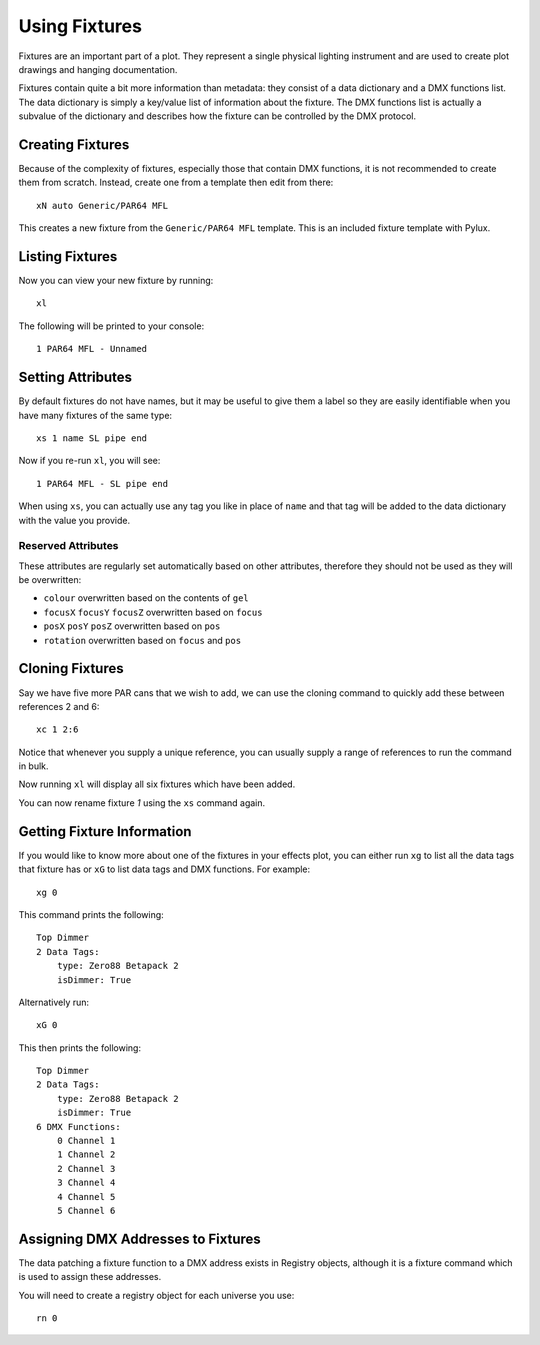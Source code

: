 Using Fixtures
==============

Fixtures are an important part of a plot. They represent a single
physical lighting instrument and are used to create plot drawings and 
hanging documentation.

Fixtures contain quite a bit more information than metadata: they consist of 
a data dictionary and a DMX functions list. The data dictionary is simply 
a key/value list of information about the fixture. The DMX functions list 
is actually a subvalue of the dictionary and describes how the fixture can be
controlled by the DMX protocol.

Creating Fixtures
-----------------

Because of the complexity of fixtures, especially those that contain DMX 
functions, it is not recommended to create them from scratch. Instead, 
create one from a template then edit from there::

    xN auto Generic/PAR64 MFL

This creates a new fixture from the ``Generic/PAR64 MFL`` template. This is an
included fixture template with Pylux.

Listing Fixtures
----------------

Now you can view your new fixture by running::

    xl

The following will be printed to your console::

    1 PAR64 MFL - Unnamed

Setting Attributes
------------------

By default fixtures do not have names, but it may be useful to give them a
label so they are easily identifiable when you have many fixtures of the same
type::

    xs 1 name SL pipe end

Now if you re-run ``xl``, you will see::

    1 PAR64 MFL - SL pipe end

When using ``xs``, you can actually use any tag you like in place of ``name`` 
and that tag will be added to the data dictionary with the value you provide.

Reserved Attributes
~~~~~~~~~~~~~~~~~~~

These attributes are regularly set automatically based on other attributes,
therefore they should not be used as they will be overwritten:

* ``colour`` overwritten based on the contents of ``gel``
* ``focusX`` ``focusY`` ``focusZ`` overwritten based on ``focus``
* ``posX`` ``posY`` ``posZ`` overwritten based on ``pos``
* ``rotation`` overwritten based on ``focus`` and ``pos``

Cloning Fixtures
----------------

Say we have five more PAR cans that we wish to add, we can use the cloning
command to quickly add these between references 2 and 6::

    xc 1 2:6

Notice that whenever you supply a unique reference, you can usually supply a
range of references to run the command in bulk.

Now running ``xl`` will display all six fixtures which have been added.

You can now rename fixture *1* using the ``xs`` command again.

Getting Fixture Information
---------------------------

If you would like to know more about one of the fixtures in your effects 
plot, you can either run ``xg`` to list all the data tags that fixture has 
or ``xG`` to list data tags and DMX functions. For example:: 

    xg 0

This command prints the following::

    Top Dimmer
    2 Data Tags:
        type: Zero88 Betapack 2
        isDimmer: True

Alternatively run:: 

    xG 0

This then prints the following::

    Top Dimmer
    2 Data Tags:
        type: Zero88 Betapack 2
        isDimmer: True
    6 DMX Functions:
        0 Channel 1
        1 Channel 2
        2 Channel 3
        3 Channel 4
        4 Channel 5
        5 Channel 6

Assigning DMX Addresses to Fixtures
-----------------------------------

The data patching a fixture function to a DMX address exists in Registry
objects, although it is a fixture command which is used to assign these
addresses.

You will need to create a registry object for each universe you use::

    rn 0


